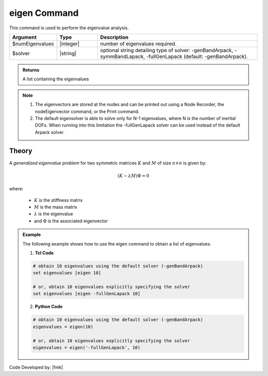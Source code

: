 .. _eigen:

eigen Command
*************

This command is used to perform the eigenvalue analysis.

.. function:: eigen <$solver> $numEigenvalues

.. csv-table:: 
   :header: "Argument", "Type", "Description"
   :widths: 10, 10, 40
   
   $numEigenvalues, |integer|, number of eigenvalues required.
   $solver, |string|, "optional string detailing type of solver: -genBandArpack, -symmBandLapack, -fullGenLapack (default: -genBandArpack)."

.. admonition:: Returns
   
   A list containing the eigenvalues


.. note::
   1.  The eigenvectors are stored at the nodes and can be printed out using a Node Recorder, the nodeEigenvector command, or the Print command.
   2.  The default eigensolver is able to solve only for N-1 eigenvalues, where N is the number of inertial DOFs. When running into this limitation the -fullGenLapack solver can be used instead of the default Arpack solver.

Theory
^^^^^^
|  A *generalized eigenvalue problem* for two symmetric matrices :math:`K` and :math:`M` of size :math:`n \times n` is given by:

.. math::
   \left (K - \lambda M \right ) \Phi = 0

|  where:
   
   *  :math:`K` is the stiffness matrix
   *  :math:`M` is the mass matrix
   *  :math:`\lambda` is the eigenvalue
   *  and :math:`\Phi` is the associated eigenvector

.. admonition:: Example
   
   The following example shows how to use the eigen command to obtain a list of eigenvalues.

   1. **Tcl Code**
   
   .. code:: tcl

      # obtain 10 eigenvalues using the default solver (-genBandArpack)
      set eigenvalues [eigen 10]
      
      # or, obtain 10 eigenvalues explicitly specifying the solver
      set eigenvalues [eigen -fullGenLapack 10]

   2. **Python Code**

   .. code:: python

      # obtain 10 eigenvalues using the default solver (-genBandArpack)
      eigenvalues = eigen(10)
      
      # or, obtain 10 eigenvalues explicitly specifying the solver
      eigenvalues = eigen('-fullGenLapack', 10)

Code Developed by: |fmk|
